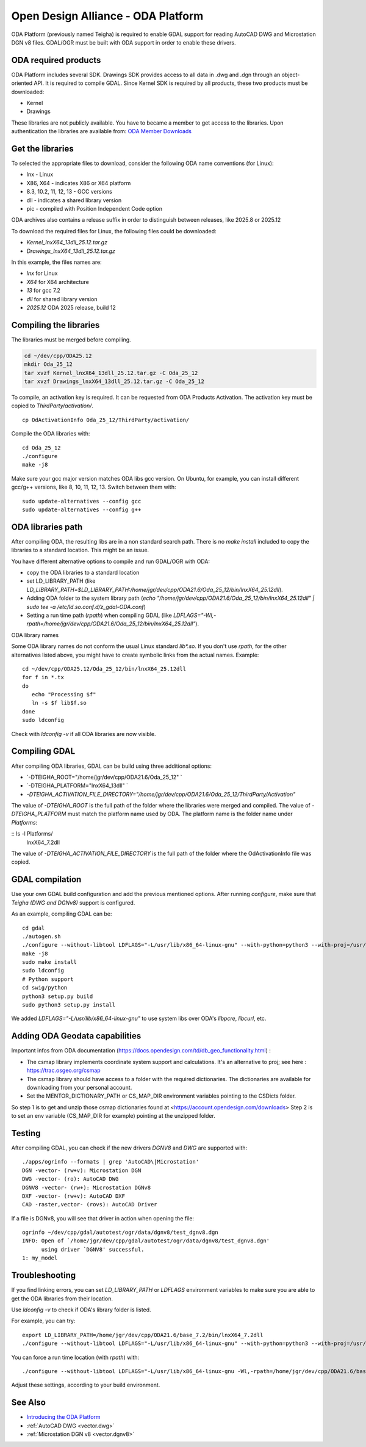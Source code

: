 .. _vector.oda:

Open Design Alliance - ODA Platform
===================================

ODA Platform (previously named Teigha) is required to enable GDAL support for reading AutoCAD DWG and Microstation DGN v8 files. 
GDAL/OGR must be built with ODA support in order to enable these drivers.

ODA required products
---------------------

ODA Platform includes several SDK. Drawings SDK provides access to all data in .dwg and .dgn through an object-oriented API. It is required to compile GDAL. 
Since Kernel SDK is required by all products, these two products must be downloaded:

-  Kernel
-  Drawings

These libraries are not publicly available. You have to became a member to get access to the libraries. 
Upon authentication the libraries are available from: 
`ODA Member Downloads <https://account.opendesign.com/downloads>`__

Get the libraries
-----------------

To selected the appropriate files to download, consider the following ODA name conventions (for Linux):

-  lnx - Linux
-  X86, X64 - indicates X86 or X64 platform
-  8.3, 10.2, 11, 12, 13 - GCC versions
-  dll - indicates a shared library version
-  pic - compiled with Position Independent Code option

ODA archives also contains a release suffix in order to distinguish between releases, like 2025.8 or 2025.12

To download the required files for Linux, the following files could be downloaded:

-  `Kernel_lnxX64_13dll_25.12.tar.gz`
-  `Drawings_lnxX64_13dll_25.12.tar.gz`

In this example, the files names are:

-  `lnx` for Linux
-  `X64` for X64 architecture
-  `13` for gcc 7.2
-  `dll` for shared library version
-  `2025.12` ODA 2025 release, build 12

Compiling the libraries
-----------------------

The libraries must be merged before compiling.

.. code:: bash

   cd ~/dev/cpp/ODA25.12
   mkdir Oda_25_12
   tar xvzf Kernel_lnxX64_13dll_25.12.tar.gz -C Oda_25_12
   tar xvzf Drawings_lnxX64_13dll_25.12.tar.gz -C Oda_25_12

To compile, an activation key is required. It can be requested from ODA Products Activation. 
The activation key must be copied to `ThirdParty/activation/`.

::

   cp OdActivationInfo Oda_25_12/ThirdParty/activation/

Compile the ODA libraries with:

::

   cd Oda_25_12
   ./configure
   make -j8

Make sure your gcc major version matches ODA libs gcc version. On Ubuntu, for example, you can install different gcc/g++ versions, like 8, 10, 11, 12, 13. Switch between them with:

::

   sudo update-alternatives --config gcc
   sudo update-alternatives --config g++

ODA libraries path
------------------

After compiling ODA, the resulting libs are in a non standard search path. 
There is no `make install` included to copy the libraries to a standard location.
This might be an issue.

You have different alternative options to compile and run GDAL/OGR with ODA:

-  copy the ODA libraries to a standard location
-  set LD_LIBRARY_PATH (like `LD_LIBRARY_PATH=$LD_LIBRARY_PATH:/home/jgr/dev/cpp/ODA21.6/Oda_25_12/bin/lnxX64_25.12dll`).
-  Adding ODA folder to the system library path (`echo "/home/jgr/dev/cpp/ODA21.6/Oda_25_12/bin/lnxX64_25.12dll" | sudo tee -a /etc/ld.so.conf.d/z_gdal-ODA.conf`)
-  Setting a run time path (`rpath`) when compiling GDAL (like `LDFLAGS="-Wl,-rpath=/home/jgr/dev/cpp/ODA21.6/Oda_25_12/bin/lnxX64_25.12dll"`).


ODA library names

Some ODA library names do not conform the usual Linux standard `lib*.so`. If you don't use `rpath`, for the other alternatives listed above, you might have to create symbolic links from the actual names. Example:

::

   cd ~/dev/cpp/ODA25.12/Oda_25_12/bin/lnxX64_25.12dll
   for f in *.tx
   do
      echo "Processing $f"
      ln -s $f lib$f.so
   done
   sudo ldconfig

Check with `ldconfig -v` if all ODA libraries are now visible.


Compiling GDAL
--------------

After compiling ODA libraries, GDAL can be build using three additional options:

-  `-DTEIGHA_ROOT="/home/jgr/dev/cpp/ODA21.6/Oda_25_12" `
-  `-DTEIGHA_PLATFORM="lnxX64_13dll" `
-  `-DTEIGHA_ACTIVATION_FILE_DIRECTORY="/home/jgr/dev/cpp/ODA21.6/Oda_25_12/ThirdParty/Activation"`

The value of `-DTEIGHA_ROOT` is the full path of the folder where the libraries were merged and compiled.
The value of `-DTEIGHA_PLATFORM` must match the platform name used by ODA. The platform name is the folder name under `Platforms`:

:: ls -l Platforms/
   lnxX64_7.2dll

The value of `-DTEIGHA_ACTIVATION_FILE_DIRECTORY` is the full path of the folder where the OdActivationInfo file was copied.

GDAL compilation
----------------

Use your own GDAL build configuration and add the previous mentioned options. After running `configure`, make sure that `Teigha (DWG and DGNv8)` support is configured.

As an example, compiling GDAL can be:

::

   cd gdal
   ./autogen.sh
   ./configure --without-libtool LDFLAGS="-L/usr/lib/x86_64-linux-gnu" --with-python=python3 --with-proj=/usr/local --with-pg=yes --with-poppler -DTEIGHA_ROOT="/home/jgr/dev/cpp/ODA21.6/Oda_25_12" -DTEIGHA_PLATFORM="lnxX64_13dll" -DTEIGHA_ACTIVATION_FILE_DIRECTORY="/home/jgr/dev/cpp/ODA21.6/Oda_25_12/ThirdParty/Activation"
   make -j8
   sudo make install
   sudo ldconfig
   # Python support
   cd swig/python
   python3 setup.py build
   sudo python3 setup.py install   

We added `LDFLAGS="-L/usr/lib/x86_64-linux-gnu"` to use system libs over ODA's `libpcre`, `libcurl`, etc.

Adding ODA Geodata capabilities
-------------------------------

Important infos from ODA documentation (https://docs.opendesign.com/td/db_geo_functionality.html) :

- The csmap library implements coordinate system support and calculations. It's an alternative to proj; see here : https://trac.osgeo.org/csmap
- The csmap library should have access to a folder with the required dictionaries. The dictionaries are available for downloading from your personal account.
- Set the MENTOR_DICTIONARY_PATH or CS_MAP_DIR environment variables pointing to the CSDicts folder.

So step 1 is to get and unzip those csmap dictionaries found at <https://account.opendesign.com/downloads>
Step 2 is to set an env variable (CS_MAP_DIR for example) pointing at the unzipped folder.

Testing
-------

After compiling GDAL, you can check if the new drivers `DGNV8` and `DWG` are supported with:

::

   ./apps/ogrinfo --formats | grep 'AutoCAD\|Microstation'
   DGN -vector- (rw+v): Microstation DGN
   DWG -vector- (ro): AutoCAD DWG
   DGNV8 -vector- (rw+): Microstation DGNv8
   DXF -vector- (rw+v): AutoCAD DXF
   CAD -raster,vector- (rovs): AutoCAD Driver

If a file is DGNv8, you will see that driver in action when opening the file:

::

   ogrinfo ~/dev/cpp/gdal/autotest/ogr/data/dgnv8/test_dgnv8.dgn
   INFO: Open of `/home/jgr/dev/cpp/gdal/autotest/ogr/data/dgnv8/test_dgnv8.dgn'
         using driver `DGNV8' successful.
   1: my_model

Troubleshooting
---------------

If you find linking errors, you can set `LD_LIBRARY_PATH` or `LDFLAGS` environment variables to make sure you are able to get the ODA libraries from their location.

Use `ldconfig -v` to check if ODA's library folder is listed.

For example, you can try:

::

   export LD_LIBRARY_PATH=/home/jgr/dev/cpp/ODA21.6/base_7.2/bin/lnxX64_7.2dll
   ./configure --without-libtool LDFLAGS="-L/usr/lib/x86_64-linux-gnu" --with-python=python3 --with-proj=/usr/local --with-pg=yes --with-poppler --with-teigha=/home/jgr/dev/cpp/ODA21.6/base_7.2 --with-teigha-plt=lnxX64_7.2dll   

You can force a run time location (with `rpath`) with:

::

   ./configure --without-libtool LDFLAGS="-L/usr/lib/x86_64-linux-gnu -Wl,-rpath=/home/jgr/dev/cpp/ODA21.6/base_7.2/bin/lnxX64_7.2dll" --with-python=python3 --with-proj=/usr/local --with-pg=yes --with-poppler --with-teigha=/home/jgr/dev/cpp/ODA21.6/base_7.2 --with-teigha-plt=lnxX64_7.2dll   


Adjust these settings, according to your build environment. 

See Also
--------

-  `Introducing the ODA Platform <https://www.opendesign.com/products>`__
-  :ref:`AutoCAD DWG <vector.dwg>`
-  :ref:`Microstation DGN v8 <vector.dgnv8>`
